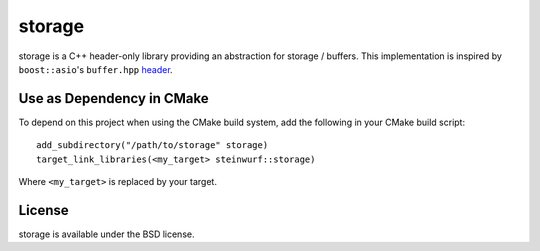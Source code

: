 =======
storage
=======

.. image:: https://travis-ci.org/steinwurf/storage.svg?branch=master
    :target: https://travis-ci.org/steinwurf/storage

storage is a C++ header-only library providing an abstraction for storage /
buffers.
This implementation is inspired by ``boost::asio``'s ``buffer.hpp``
`header <https://github.com/steinwurf/boost/blob/master/boost/asio/buffer.hpp>`_.


Use as Dependency in CMake
==========================

To depend on this project when using the CMake build system, add the following
in your CMake build script::

   add_subdirectory("/path/to/storage" storage)
   target_link_libraries(<my_target> steinwurf::storage)

Where ``<my_target>`` is replaced by your target.

License
=======

storage is available under the BSD license.
